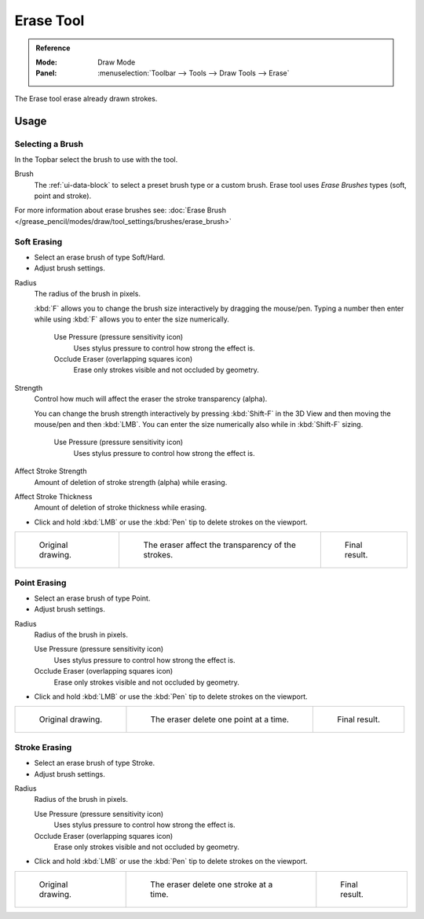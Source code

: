 .. _tool-grease-pencil-draw-erase:

**********
Erase Tool
**********

.. admonition:: Reference
   :class: refbox

   :Mode:      Draw Mode
   :Panel:     :menuselection:`Toolbar --> Tools --> Draw Tools --> Erase`

The Erase tool erase already drawn strokes.


Usage
=====

Selecting a Brush
-----------------

In the Topbar select the brush to use with the tool.

Brush
   The :ref:`ui-data-block` to select a preset brush type or a custom brush.
   Erase tool uses *Erase Brushes* types (soft, point and stroke).

For more information about erase brushes see:
:doc:`Erase Brush </grease_pencil/modes/draw/tool_settings/brushes/erase_brush>`


Soft Erasing
------------

- Select an erase brush of type Soft/Hard.

- Adjust brush settings.

Radius
   The radius of the brush in pixels.

   :kbd:`F` allows you to change the brush size interactively by dragging the mouse/pen.
   Typing a number then enter while using :kbd:`F` allows you to enter the size numerically.

      Use Pressure (pressure sensitivity icon)
         Uses stylus pressure to control how strong the effect is.
      Occlude Eraser (overlapping squares icon)
         Erase only strokes visible and not occluded by geometry.

Strength
   Control how much will affect the eraser the stroke transparency (alpha).

   You can change the brush strength interactively by pressing :kbd:`Shift-F`
   in the 3D View and then moving the mouse/pen and then :kbd:`LMB`.
   You can enter the size numerically also while in :kbd:`Shift-F` sizing.

      Use Pressure (pressure sensitivity icon)
         Uses stylus pressure to control how strong the effect is.

Affect Stroke Strength
   Amount of deletion of stroke strength (alpha) while erasing.
Affect Stroke Thickness
   Amount of deletion of stroke thickness while erasing.

- Click and hold :kbd:`LMB` or use the :kbd:`Pen` tip to delete strokes on the viewport.

.. list-table::

   * - .. figure:: /images/grease-pencil_modes_draw_tools_erase_soft-01.png
          :width: 200px

          Original drawing.

     - .. figure:: /images/grease-pencil_modes_draw_tools_erase_soft-02.png
          :width: 200px

          The eraser affect the transparency of the strokes.

     - .. figure:: /images/grease-pencil_modes_draw_tools_erase_soft-03.png
          :width: 200px

          Final result.


Point Erasing
-------------

- Select an erase brush of type Point.

- Adjust brush settings.

Radius
   Radius of the brush in pixels.

   Use Pressure (pressure sensitivity icon)
      Uses stylus pressure to control how strong the effect is.
   Occlude Eraser (overlapping squares icon)
      Erase only strokes visible and not occluded by geometry.

- Click and hold :kbd:`LMB` or use the :kbd:`Pen` tip to delete strokes on the viewport.

.. list-table::

   * - .. figure:: /images/grease-pencil_modes_draw_tools_erase_point-01.png
          :width: 200px

          Original drawing.

     - .. figure:: /images/grease-pencil_modes_draw_tools_erase_point-02.png
          :width: 200px

          The eraser delete one point at a time.

     - .. figure:: /images/grease-pencil_modes_draw_tools_erase_point-03.png
          :width: 200px

          Final result.


Stroke Erasing
--------------

- Select an erase brush of type Stroke.

- Adjust brush settings.

Radius
   Radius of the brush in pixels.

   Use Pressure (pressure sensitivity icon)
      Uses stylus pressure to control how strong the effect is.
   Occlude Eraser (overlapping squares icon)
      Erase only strokes visible and not occluded by geometry.

- Click and hold :kbd:`LMB` or use the :kbd:`Pen` tip to delete strokes on the viewport.

.. list-table::

   * - .. figure:: /images/grease-pencil_modes_draw_tools_erase_stroke-01.png
          :width: 200px

          Original drawing.

     - .. figure:: /images/grease-pencil_modes_draw_tools_erase_stroke-02.png
          :width: 200px

          The eraser delete one stroke at a time.

     - .. figure:: /images/grease-pencil_modes_draw_tools_erase_stroke-03.png
          :width: 200px

          Final result.
